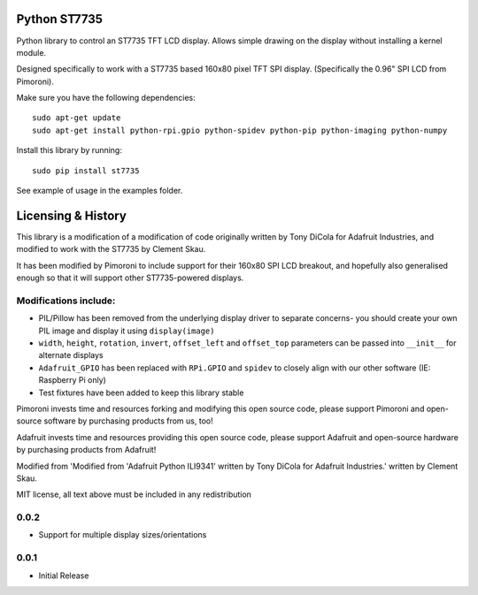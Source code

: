 Python ST7735
=============

|Build Status| |Coverage Status| |PyPi Package| |Python Versions|

Python library to control an ST7735 TFT LCD display. Allows simple
drawing on the display without installing a kernel module.

Designed specifically to work with a ST7735 based 160x80 pixel TFT SPI
display. (Specifically the 0.96" SPI LCD from Pimoroni).

Make sure you have the following dependencies:

::

    sudo apt-get update
    sudo apt-get install python-rpi.gpio python-spidev python-pip python-imaging python-numpy

Install this library by running:

::

    sudo pip install st7735

See example of usage in the examples folder.

Licensing & History
===================

This library is a modification of a modification of code originally
written by Tony DiCola for Adafruit Industries, and modified to work
with the ST7735 by Clement Skau.

It has been modified by Pimoroni to include support for their 160x80 SPI
LCD breakout, and hopefully also generalised enough so that it will
support other ST7735-powered displays.

Modifications include:
----------------------

-  PIL/Pillow has been removed from the underlying display driver to
   separate concerns- you should create your own PIL image and display
   it using ``display(image)``
-  ``width``, ``height``, ``rotation``, ``invert``, ``offset_left`` and
   ``offset_top`` parameters can be passed into ``__init__`` for
   alternate displays
-  ``Adafruit_GPIO`` has been replaced with ``RPi.GPIO`` and ``spidev``
   to closely align with our other software (IE: Raspberry Pi only)
-  Test fixtures have been added to keep this library stable

Pimoroni invests time and resources forking and modifying this open
source code, please support Pimoroni and open-source software by
purchasing products from us, too!

Adafruit invests time and resources providing this open source code,
please support Adafruit and open-source hardware by purchasing products
from Adafruit!

Modified from 'Modified from 'Adafruit Python ILI9341' written by Tony
DiCola for Adafruit Industries.' written by Clement Skau.

MIT license, all text above must be included in any redistribution

.. |Build Status| image:: https://travis-ci.com/pimoroni/st7735-python.svg?branch=master
   :target: https://travis-ci.com/pimoroni/st7735-python
.. |Coverage Status| image:: https://coveralls.io/repos/github/pimoroni/st7735-python/badge.svg?branch=master
   :target: https://coveralls.io/github/pimoroni/st7735-python?branch=master
.. |PyPi Package| image:: https://img.shields.io/pypi/v/st7735.svg
   :target: https://pypi.python.org/pypi/st7735
.. |Python Versions| image:: https://img.shields.io/pypi/pyversions/st7735.svg
   :target: https://pypi.python.org/pypi/st7735

0.0.2
-----

* Support for multiple display sizes/orientations

0.0.1
-----

* Initial Release


